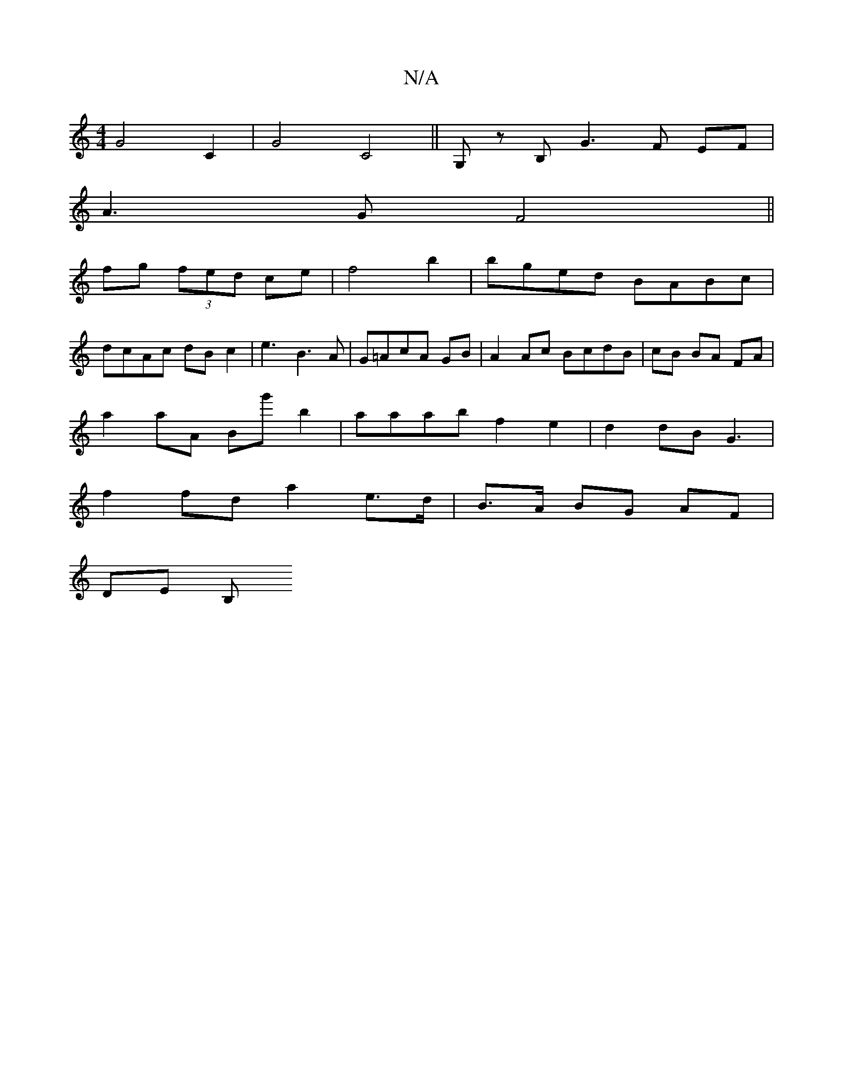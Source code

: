 X:1
T:N/A
M:4/4
R:N/A
K:Cmajor
G4 C2| G4 C4 ||G,z B, G3 F EF|
A3 G F4 ||
fg (3fed ce | f4b2 | bged BABc|
2 dcAc dB c2|e3B3A|G=AcA GB | A2 Ac BcdB | cB BA FA |
a2 aA Bg' b2 | aaab f2 e2 | d2 dB G3 |
f2 fd a2 e>d | B>A BG AF |
DE [B,